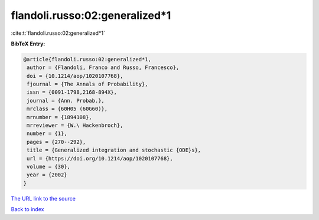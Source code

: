 flandoli.russo:02:generalized*1
===============================

:cite:t:`flandoli.russo:02:generalized*1`

**BibTeX Entry:**

.. code-block:: bibtex

   @article{flandoli.russo:02:generalized*1,
    author = {Flandoli, Franco and Russo, Francesco},
    doi = {10.1214/aop/1020107768},
    fjournal = {The Annals of Probability},
    issn = {0091-1798,2168-894X},
    journal = {Ann. Probab.},
    mrclass = {60H05 (60G60)},
    mrnumber = {1894108},
    mrreviewer = {W.\ Hackenbroch},
    number = {1},
    pages = {270--292},
    title = {Generalized integration and stochastic {ODE}s},
    url = {https://doi.org/10.1214/aop/1020107768},
    volume = {30},
    year = {2002}
   }
`The URL link to the source <ttps://doi.org/10.1214/aop/1020107768}>`_


`Back to index <../By-Cite-Keys.html>`_
